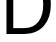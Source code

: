 SplineFontDB: 3.2
FontName: 0001_0001.ttf
FullName: Untitled4
FamilyName: Untitled4
Weight: Regular
Copyright: Copyright (c) 2023, yihui
UComments: "2023-3-15: Created with FontForge (http://fontforge.org)"
Version: 001.000
ItalicAngle: 0
UnderlinePosition: -100
UnderlineWidth: 50
Ascent: 800
Descent: 200
InvalidEm: 0
LayerCount: 2
Layer: 0 0 "Back" 1
Layer: 1 0 "Fore" 0
XUID: [1021 251 123685227 5302405]
OS2Version: 0
OS2_WeightWidthSlopeOnly: 0
OS2_UseTypoMetrics: 1
CreationTime: 1678928793
ModificationTime: 1678928793
OS2TypoAscent: 0
OS2TypoAOffset: 1
OS2TypoDescent: 0
OS2TypoDOffset: 1
OS2TypoLinegap: 0
OS2WinAscent: 0
OS2WinAOffset: 1
OS2WinDescent: 0
OS2WinDOffset: 1
HheadAscent: 0
HheadAOffset: 1
HheadDescent: 0
HheadDOffset: 1
OS2Vendor: 'PfEd'
DEI: 91125
Encoding: ISO8859-1
UnicodeInterp: none
NameList: AGL For New Fonts
DisplaySize: -48
AntiAlias: 1
FitToEm: 0
BeginChars: 256 1

StartChar: D
Encoding: 68 68 0
Width: 1346
VWidth: 2048
Flags: HW
LayerCount: 2
Fore
SplineSet
162 0 m 1
 162 1421 l 1
 621 1421 l 2
 777.666666667 1421 903 1385.66666667 997 1315 c 0
 1180.33333333 1177 1272 975.666666667 1272 711 c 0
 1272 499 1213 328.333333333 1095 199 c 0
 972.333333333 66.3333333333 806 0 596 0 c 2
 162 0 l 1
332 147 m 1
 602 147 l 2
 764 147 886.666666667 202 970 312 c 0
 1044 410 1081 543 1081 711 c 0
 1081 880.333333333 1043.33333333 1014 968 1112 c 0
 884 1221.33333333 760 1276 596 1276 c 2
 332 1276 l 1
 332 147 l 1
EndSplineSet
EndChar
EndChars
EndSplineFont
